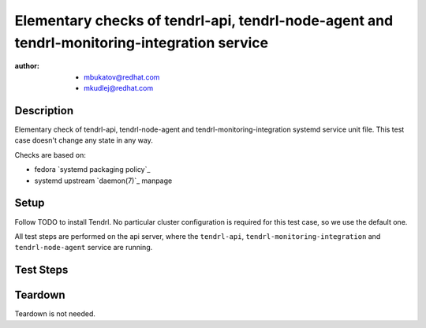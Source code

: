 Elementary checks of tendrl-api, tendrl-node-agent and tendrl-monitoring-integration service
************************************************************************************************

:author: - mbukatov@redhat.com
         - mkudlej@redhat.com

Description
===========

Elementary check of tendrl-api, tendrl-node-agent and tendrl-monitoring-integration 
systemd service unit file. This test case doesn't change any state in any way.

Checks are based on:

* fedora `systemd packaging policy`_
* systemd upstream `daemon(7)`_ manpage

Setup
=====

Follow TODO to install Tendrl. No particular
cluster configuration is required for this test case, so we use the default
one.

All test steps are performed on the api server, where the ``tendrl-api``,
``tendrl-monitoring-integration`` and ``tendrl-node-agent`` service are running.

Test Steps
==========

.. test_action::
   :step:
       Check that all systemd service files are available:

       .. code-block:: bash

           # rpm -qa | grep tendrl | xargs rpm -ql | grep "systemd.*service"
   :result:
       Tendrl systemd service files are shown in the output, like this::

           /usr/lib/systemd/system/tendrl-api.service
           /usr/lib/systemd/system/tendrl-node-agent.service
           /usr/lib/systemd/system/tendrl-monitoring-integration.service

       Note: we don't expect any other systemd unit files here now. When other
       systemd units are added, we need to update this test case to do the
       initial validation of these files as well.

.. test_action::
   :step:
       Run the following commands on the tendrl service files:

       .. code-block:: bash

           # systemd-analyze verify /usr/lib/systemd/system/tendrl-api.service
           # systemd-analyze verify /usr/lib/systemd/system/tendrl-node-agent.service
           # systemd-analyze verify /usr/lib/systemd/system/tendrl-monitoring-integration.service
   :result:
       Commands produce no output and return zero.

.. test_action::
   :step:
       Show the content of tendrl systemd unit files:

       .. code-block:: bash

           # systemctl cat tendrl-api.service
           # systemctl cat tendrl-node-agent.service
           # systemctl cat tendrl-monitoring-integration.service
   :result:
       The content of the service unit files are shown and they contain:

       * A good human-readable description string with ``Description=``.
       * Reference to documentation/manpage is available in ``Documentation=``
         and this manpage is availabe on the system.
       * There is an ``[Install]`` section including installation information
         for the unit file which contains ``WantedBy=multi-user.target``.

       Based on suggestions from `daemon(7)`_ manpage and `systemd packaging
       policy`_.

.. test_action::
   :step:
       List dependencies of the services:

       .. code-block:: bash

           # systemctl list-dependencies tendrl-api
           # systemctl list-dependencies tendrl-node-agent
           # systemctl list-dependencies tendrl-monitoring-integration
   :result:
       Dependency trees are shown.

.. test_action::
   :step:
       Check status of the service:

       .. code-block:: bash

           # systemctl status tendrl-api
           # systemctl status tendrl-node-agent
           # systemctl status tendrl-monitoring-integration
   :result:
       Statuses are shown, systemctl return zero return codes.

Teardown
========

Teardown is not needed.

